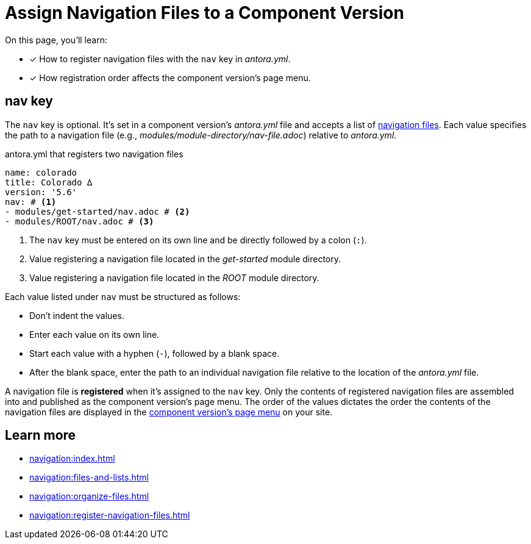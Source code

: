 = Assign Navigation Files to a Component Version

On this page, you'll learn:

* [x] How to register navigation files with the `nav` key in [.path]_antora.yml_.
* [x] How registration order affects the component version's page menu.

[#nav-key]
== nav key

The `nav` key is optional.
It's set in a component version's [.path]_antora.yml_ file and accepts a list of xref:navigation:files-and-lists.adoc[navigation files].
Each value specifies the path to a navigation file (e.g., [.path]_modules/module-directory/nav-file.adoc_) relative to [.path]_antora.yml_.

.antora.yml that registers two navigation files
[,yaml]
----
name: colorado
title: Colorado ∆
version: '5.6'
nav: # <.>
- modules/get-started/nav.adoc # <.>
- modules/ROOT/nav.adoc # <.>
----
<.> The `nav` key must be entered on its own line and be directly followed by a colon (`:`).
<.> Value registering a navigation file located in the [.path]_get-started_ module directory.
<.> Value registering a navigation file located in the [.path]_ROOT_ module directory.

Each value listed under `nav` must be structured as follows:

* Don't indent the values.
* Enter each value on its own line.
* Start each value with a hyphen (`-`), followed by a blank space.
* After the blank space, enter the path to an individual navigation file relative to the location of the [.path]_antora.yml_ file.

A navigation file is [.term]*registered* when it's assigned to the `nav` key.
Only the contents of registered navigation files are assembled into and published as the component version's page menu.
The order of the values dictates the order the contents of the navigation files are displayed in the xref:navigation:index.adoc#component-menu[component version's page menu] on your site.

== Learn more

* xref:navigation:index.adoc[]
* xref:navigation:files-and-lists.adoc[]
* xref:navigation:organize-files.adoc[]
* xref:navigation:register-navigation-files.adoc[]
